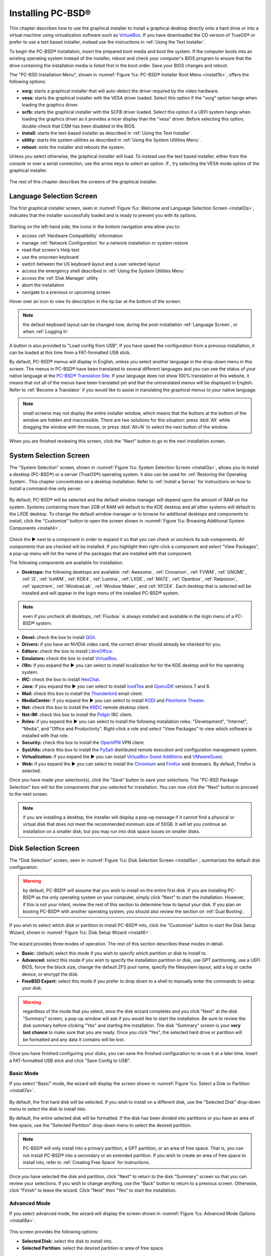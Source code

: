 .. index:: installation
.. _Installing PC-BSD®:

Installing PC-BSD®
*******************

This chapter describes how to use the graphical installer to install a graphical desktop directly onto a hard drive or into a virtual machine using virtualization software such as
`VirtualBox <https://www.virtualbox.org/>`_. If you have downloaded the CD version of TrueOS® or prefer to use a text based installer, instead use the
instructions in :ref:`Using the Text Installer`.

To begin the PC-BSD® installation, insert the prepared boot media and boot the system. If the computer boots into an existing operating system instead of the
installer, reboot and check your computer's BIOS program to ensure that the drive containing the installation media is listed first in the boot order. Save
your BIOS changes and reboot.

The "PC-BSD Installation Menu", shown in :numref:`Figure %s: PC-BSD® Installer Boot Menu <install1b>`, offers the following options:

* **xorg:** starts a graphical installer that will auto-detect the driver required by the video hardware.

* **vesa:** starts the graphical installer with the VESA driver loaded. Select this option if the "xorg" option hangs when loading the graphics driver.

* **scfb:** starts the graphical installer with the SCFB driver loaded. Select this option if a UEFI system hangs when loading the graphics driver as it provides a
  nicer display than the "vesa" driver. Before selecting this option, double-check that CSM has been disabled in the BIOS.
  
* **install:** starts the text-based installer as described in :ref:`Using the Text Installer`.

* **utility:** starts the system utilities as described in :ref:`Using the System Utilities Menu`.

* **reboot:** exits the installer and reboots the system.

Unless you select
otherwise, the graphical installer will load. To instead use the text based installer, either from the console or over a serial connection, use the arrow keys to select an option.
If , try selecting the VESA mode option of the graphical installer.

.. _install1b:

.. figure:: images/install1b.png

The rest of this chapter describes the screens of the graphical installer.

.. index:: installation
.. _Language Selection Screen:

Language Selection Screen
=========================

The first graphical installer screen, seen in :numref:`Figure %s: Welcome and Language Selection Screen <install2a>`, indicates that the installer successfully loaded and is ready to present
you with its options.

.. _install2a:

.. figure:: images/install2a.png

Starting on the left-hand side, the icons in the bottom navigation area allow you to: 

* access :ref:`Hardware Compatibility` information 

* manage :ref:`Network Configuration` for a network installation or system restore

* read that screen's Help text 

* use the onscreen keyboard 

* switch between the US keyboard layout and a user selected layout

* access the emergency shell described in :ref:`Using the System Utilities Menu`

* access the :ref:`Disk Manager` utility

* abort the installation

* navigate to a previous or upcoming screen 

Hover over an icon to view its description in the tip bar at the bottom of the screen.

.. note:: the default keyboard layout can be changed now, during the post-installation :ref:`Language Screen`, or when :ref:`Logging In`.

A button is also provided to "Load config from USB". If you have saved the configuration from a previous installation, it can be loaded at this time from a
FAT-formatted USB stick.

By default, PC-BSD® menus will display in English, unless you select another language in the drop-down menu in this screen. The menus in PC-BSD® have been
translated to several different languages and you can see the status of your native language at the `PC-BSD® Translation Site <http://translate.pcbsd.org/>`_.
If your language does not show 100% translation at this website, it means that not all of the menus have been translated yet and that the untranslated menus will
be displayed in English. Refer to :ref:`Become a Translator` if you would like to assist in translating the graphical menus to your native language.

.. note:: small screens may not display the entire installer window, which means that the buttons at the bottom of the window are hidden and inaccessible.
   There are two solutions for this situation: press :kbd:`Alt` while dragging the window with the mouse, or press :kbd:`Alt+N` to select the next button of
   the window. 

When you are finished reviewing this screen, click the "Next" button to go to the next installation screen.

.. index:: installation
.. _System Selection Screen:

System Selection Screen
=======================

The "System Selection" screen, shown in :numref:`Figure %s: System Selection Screen <install3a>`, allows you to install a desktop (PC-BSD®) or a server (TrueOS®) operating system. It also
can be used for :ref:`Restoring the Operating System`. This chapter concentrates on a desktop installation. Refer to :ref:`Install a Server` for instructions on how to
install a command-line only server.

.. _install3a: 

.. figure:: images/install3a.png

By default, PC-BSD® will be selected and the default window manager will depend upon the amount of RAM on the system. Systems containing more than 2GB of RAM
will default to the KDE desktop and all other systems will default to the LXDE desktop. To change the default window manager or to browse for additional
desktops and components to install, click the "Customize" button to open the screen shown in :numref:`Figure %s: Browsing Additional System Components <install4>`. 

.. _install4: 

.. figure:: images/install4.png

Check the ► next to a component in order to expand it so that you can check or uncheck its sub-components. All components that are checked will be
installed. If you highlight then right-click a component and select "View Packages", a pop-up menu will list the name of the packages that are installed with
that component.

The following components are available for installation.

* **Desktops:** the following desktops are available:
  :ref:`Awesome`, :ref:`Cinnamon`, :ref:`FVWM`, :ref:`GNOME`, :ref:`i3`, :ref:`IceWM`, :ref:`KDE4`,
  :ref:`Lumina`, :ref:`LXDE`, :ref:`MATE`, :ref:`Openbox`, :ref:`Ratpoison`, :ref:`spectrwm`, :ref:`WindowLab`, :ref:`Window Maker`, and
  :ref:`XFCE4`. Each desktop that is selected will be installed and will appear in the login menu of the installed PC-BSD® system.

.. note:: even if you uncheck all desktops, :ref:`Fluxbox` is always installed and available in the login menu of a PC-BSD® system.

* **Devel:** check the box to install `QGit <http://sourceforge.net/projects/qgit/>`_.

* **Drivers:** if you have an NVIDIA video card, the correct driver should already be checked for you.

* **Editors:** check the box to install `LibreOffice <http://www.libreoffice.org/>`_. 

* **Emulators:** check the box to install `VirtualBox <https://www.virtualbox.org/>`_. 

* **i18n:** if you expand the ► you can select to install localization for for the KDE desktop and for the operating system.

* **IRC:** check the box to install `HexChat <http://hexchat.github.io/>`_. 

* **Java:** if you expand the ► you can select to install `IcedTea <http://icedtea.classpath.org/wiki/IcedTea-Web>`_ and
  `OpenJDK <http://openjdk.java.net/>`_ versions 7 and 8. 

* **Mail:** check this box to install the `Thunderbird <https://www.mozilla.org/en-US/thunderbird/>`_ email client.

* **MediaCenter:** if you expand the ► you can select to install `KODI <http://kodi.tv/>`_ and `PlexHome Theater <https://plex.tv/>`_.

* **Net:** check this box to install the `KRDC <https://www.kde.org/applications/internet/krdc/>`_ remote desktop client.

* **Net-IM:** check this box to install the `Pidgin <http://www.pidgin.im/>`_ IRC client.

* **Roles:** if you expand the ► you can select to install the following installation roles: "Development", "Internet", "Media", and
  "Office and Productivity". Right-click a role and select "View Packages" to view which software is installed with that role.

* **Security:** check this box to install the `OpenVPN <https://openvpn.net/index.php/open-source.html>`_ VPN client.

* **SysUtils:** check this box to install the `PySalt <http://saltstack.com/community/>`_ distributed remote execution and configuration management
  system.

* **Virtualization:** if you expand the ► you can install `VirtualBox Guest Additions <https://www.virtualbox.org/>`_
  and `VMwareGuest <http://open-vm-tools.sourceforge.net/about.php>`_. 

* **Web:** if you expand the ► you can select to install the `Chromium <http://www.chromium.org/>`_ and `Firefox <https://www.mozilla.org/en-US/firefox/new/>`_
  web browsers. By default, Firefox is selected.

Once you have made your selection(s), click the "Save" button to save your selections. The "PC-BSD Package Selection" box will list the components that you
selected for installation. You can now click the "Next" button to proceed to the next screen.

.. note:: if you are installing a desktop, the installer will display a pop-up message if it cannot find a physical or virtual disk that does not meet the
   recommended minimum size of 50GB. It will let you continue an installation on a smaller disk, but you may run into disk space issues on smaller disks.

.. index:: installation
.. _Disk Selection Screen:

Disk Selection Screen
=====================

The "Disk Selection" screen, seen in :numref:`Figure %s: Disk Selection Screen <install5a>`, summarizes the default disk configuration.

.. _install5a:

.. figure:: images/install5a.png

.. warning:: by default, PC-BSD® will assume that you wish to install on the entire first disk. If you are installing PC-BSD® as the only operating system
   on your computer, simply click "Next" to start the installation. However, if this is not your intent, review the rest of this section to determine how to
   layout your disk. If you plan on booting PC-BSD® with another operating system, you should also review the section on :ref:`Dual Booting`.

If you wish to select which disk or partition to install PC-BSD® into, click the "Customize" button to start the Disk Setup Wizard, shown in :numref:`Figure %s: Disk Setup Wizard <install6>`. 

.. _install6: 

.. figure:: images/install6.png

The wizard provides three modes of operation. The rest of this section describes these modes in detail.

* **Basic:** (default) select this mode if you wish to specify which partition or disk to install to.

* **Advanced:** select this mode if you wish to specify the installation partition or disk, use GPT partitioning, use a UEFI BIOS, force the block size,
  change the default ZFS pool name, specify the filesystem layout, add a log or cache device, or encrypt the disk.

* **FreeBSD Expert:** select this mode if you prefer to drop down to a shell to manually enter the commands to setup your disk.

.. warning:: regardless of the mode that you select, once the disk wizard completes and you click "Next" at the disk "Summary" screen, a pop-up window will
   ask if you would like to start the installation. Be sure to review the disk summary before clicking "Yes" and starting the installation. The disk "Summary"
   screen is your **very last chance** to make sure that you are ready. Once you click "Yes", the selected hard drive or partition will be formatted and any
   data it contains will be lost.

Once you have finished configuring your disks, you can save the finished configuration to re-use it at a later time. Insert a FAT-formatted USB stick and
click "Save Config to USB".

.. index:: installation
.. _Basic Mode:

Basic Mode 
-----------

If you select "Basic" mode, the wizard will display the screen shown in :numref:`Figure %s: Select a Disk or Partition <install7a>`. 

.. _install7a:

.. figure:: images/install7a.png

By default, the first hard disk will be selected. If you wish to install on a different disk, use the "Selected Disk" drop-down menu to select the disk to
install into.

By default, the entire selected disk will be formatted. If the disk has been divided into partitions or you have an area of free space, use
the "Selected Partition" drop-down menu to select the desired partition.

.. note:: PC-BSD® will only install into a primary partition, a GPT partition, or an area of free space. That is, you can not install PC-BSD® into a secondary or an extended partition.
          If you wish to create an area of free space to install into, refer to :ref:`Creating Free Space` for instructions.

Once you have selected the disk and partition, click "Next" to return to the disk "Summary" screen so that you can review your selections. If you wish to
change anything, use the "Back" button to return to a previous screen. Otherwise, click "Finish" to leave the wizard. Click "Next" then "Yes" to start the
installation.

.. index:: installation
.. _Advanced Mode:

Advanced Mode 
--------------

If you select advanced mode, the wizard will display the screen shown in :numref:`Figure %s: Advanced Mode Options <install8a>`. 

.. _install8a:

.. figure:: images/install8a.png

This screen provides the following options: 

* **Selected Disk:** select the disk to install into.

* **Selected Partition:** select the desired partition or area of free space.

.. note:: PC-BSD® will only install into a primary partition, a GPT partition, or an area of free space. That is, you can not install PC-BSD® into a secondary or an extended partition.
          If you wish to create an area of free space to install into, refer to :ref:`Creating Free Space` for instructions.

* **Partition Scheme:**  the default of "GPT (Best for new hardware)" is a partition table layout that supports larger partition sizes than the traditional "MBR (Legacy)" layout.
  **If your installation disk/partition is larger than 2 TB, this option must be selected**. Some older motherboards do
  not support this option. If the installation fails, try again with "MBR (Legacy)" selected. When in doubt, try the default selection first. Note that this section will
  not appear if you specify a partition rather than "Use entire disk" in the "Selected Partition" drop-down menu.

* **Target Installation:** when installing to non-UEFI systems, keep the default selection of "BIOS (Legacy motherboards)". If the hardware supports UEFI, change the
  selection to "UEFI (Modern motherboards)". Note that this section will not appear if you specify a partition rather than "Use entire disk" in the "Selected Partition"
  drop-down menu.

* **Force ZFS 4k block size:** this option should only be checked if you know for sure that the disk supports 4k, even though it lies and reports its size as
  512b. Use with caution as it may cause the installation to fail.

* **ZFS pool name:** if you wish to use a pool name other than the default of *tank*, check this box and input the name of the pool.

After making your selections click "Next" to access the ZFS configuration screens. The rest of this section provides a ZFS overview and demonstrates how to
customize the ZFS layout. Note that *root* is a reserved term and can not be used as a pool name.

.. index:: ZFS
.. _ZFS Overview:

ZFS Overview 
^^^^^^^^^^^^^

ZFS is an enterprise grade file-system, which provides many features including: support for high storage capacities, high reliability, the ability to quickly
take snapshots, boot environments, continuous integrity checking and automatic repair, RAIDZ which was designed to overcome the limitations of hardware RAID,
and native NFSv4 ACLs.

If you are new to ZFS, the `Wikipedia entry on ZFS <https://en.wikipedia.org/wiki/ZFS>`_ provides an excellent starting point to learn about its features. Additionally, `FreeBSD Mastery: ZFS <http://zfsbook.com>`_ by Michael W Lucas and Allan Jude is a very helpful resource and is more specific to ZFS as it is implemented in FreeBSD.

These resources are also useful to bookmark and refer to as needed: 

* `ZFS Evil Tuning Guide <http://www.solarisinternals.com/wiki/index.php/ZFS_Evil_Tuning_Guide>`_

* `FreeBSD ZFS Tuning Guide <https://wiki.FreeBSD.org/ZFSTuningGuide>`_

* `ZFS Best Practices Guide <http://www.solarisinternals.com/wiki/index.php/ZFS_Best_Practices_Guide>`_

* `ZFS Administration Guide <http://docs.oracle.com/cd/E19253-01/819-5461/index.html>`_

* `Becoming a ZFS Ninja (video) <https://blogs.oracle.com/video/entry/becoming_a_zfs_ninja>`_

* `blog post explaining how ZFS simplifies the storage stack <https://blogs.oracle.com/bonwick/entry/rampant_layering_violation>`_

The following is a glossary of terms used by ZFS: 

**Pool:** a collection of devices that provides physical storage and data replication managed by ZFS. This pooled storage model eliminates the concept of
volumes and the associated problems of partitions, provisioning, wasted bandwidth, and stranded storage. Thousands of filesystems can draw from a common
storage pool, each one consuming only as much space as it actually needs. The combined I/O bandwidth of all devices in the pool is available to all
filesystems at all times. The
`Storage Pools Recommendations <http://www.solarisinternals.com/wiki/index.php/ZFS_Best_Practices_Guide#ZFS_Storage_Pools_Recommendations>`_ of the ZFS Best
Practices Guide provides detailed recommendations for creating the storage pool.

**Mirror:** a form of RAID where all data is mirrored onto two or more disks, creating a redundant copy should a disk fail.

**RAIDZ:** ZFS software solution that is equivalent to RAID5 in that it allows one disk to fail without losing data. Requires a minimum of 3 disks.

**RAIDZ2:** double-parity ZFS software solution that is similar to RAID6 in that it allows two disks to fail without losing data. Requires a minimum of 4
disks.

**RAIDZ3:** triple-parity ZFS software solution. RAIDZ3 offers three parity drives and can operate in degraded mode if up to three drives fail with no
restrictions on which drives can fail.

**Dataset:** once a pool is created, it can be divided into datasets. A dataset is similar to a folder in that it supports permissions. A dataset is also
similar to a filesystem in that you can set properties such as quotas and compression.

**Snapshot:** a read-only point-in-time copy of a filesystem. Snapshots can be created quickly and, if little data changes, new snapshots take up very little
space. For example, a snapshot where no files have changed takes 0MB of storage, but if you change a 10GB file it will keep a copy of both the old and the new
10GB version. Snapshots provide a clever way of keeping a history of files, should you need to recover an older copy or even a deleted file. For this reason,
many administrators take snapshots often (e.g. every 15 minutes), store them for a period of time (e.g. for a month), and store them on another system. Such a
strategy allows the administrator to roll the system back to a specific time or, if there is a catastrophic loss, an off-site snapshot can restore the system
up to the last snapshot interval (e.g. within 15 minutes of the data loss). Snapshots can be cloned or rolled back, but the files on the snapshot can not be
accessed independently.

**Clone:** a writable copy of a snapshot which can only be created on the same ZFS volume. Clones provide an extremely space-efficient way to store many
copies of mostly-shared data such as workspaces, software installations, and diskless clients. Clones do not inherit the properties of the parent dataset, but
rather inherit the properties based on where the clone is created in the ZFS pool. Because a clone initially shares all its disk space with the original
snapshot, its used property is initially zero. As changes are made to the clone, it uses more space.

**ZIL:** is effectively a filesystem journal that manages writes. The ZIL is a temporary storage area for sync writes until they are written asynchronously
to the ZFS pool. If the system has many sync writes, such as from a database server, performance can be increased by adding a dedicated log device known as a
SLOG (Secondary LOG). If the system has few sync writes, a SLOG will not speed up writes. When creating a dedicated log device, it is recommended to use a
fast SSD with a supercapacitor or a bank of capacitors that can handle writing the contents of the SSD's RAM to the SSD. If you decide to create a dedicated
log device, the SSD should be half the size of system RAM as anything larger than that is unused capacity. Note that a dedicated log device can not be shared
between ZFS pools and that the same device cannot hold both a log and a cache device.

**L2ARC:** ZFS uses a RAM cache to reduce read latency. If an SSD is dedicated as a cache device, it is known as an L2ARC and ZFS uses it to store more reads which
can increase random read performance. However, adding a cache device will not improve a system with too little RAM and will actually decrease performance as
ZFS uses RAM to track the contents of L2ARC. RAM is always faster than disks, so always add as much RAM as possible before determining if the system would
benefit from a L2ARC device. If you have a lot of applications that do large amounts of random reads on a dataset small enough to fit into the L2ARC, read
performance may be increased by adding a dedicated cache device. SSD cache devices only help if your working set is larger than system RAM, but small enough
that a significant percentage of it will fit on the SSD. Note that a dedicated L2ARC device can not be shared between ZFS pools.

.. index:: ZFS
.. _ZFS Layout:

ZFS Layout 
^^^^^^^^^^^

In "Advanced Mode", the disk setup wizard allows you to configure your ZFS layout. The initial ZFS configuration screen is seen in :numref:`Figure %s: ZFS Configuration <install9a>`. 

.. _install9a:

.. figure:: images/install9a.png

If your system contains multiple drives and you would like to use them to create a ZFS mirror or RAIDZ*, check the box "Add additional disks to zpool" which
will enable this screen. Any available disks will be listed in the box below the "ZFS Virtual Device Mode" drop-down menu. Select the desired level of redundancy,
then the desired number of disks.

.. note:: the PC-BSD® installer requires you to use entire disks (not partitions) when adding additional disks to the pool.

While ZFS will let you use disks of different sizes, this is discouraged as it will decrease storage capacity and ZFS performance.

The PC-BSD® installer supports the following ZFS configurations: 

* **mirror:** requires a minimum of 2 disks.

* **RAIDZ1:** requires a minimum of 3 disks. For best performance, a maximum of 9 disks is recommended.

* **RAIDZ2:** requires a minimum of 4 disks. For best performance, a maximum of 10 disks is recommended.

* **RAIDZ3:** requires a minimum of 5 disks. For best performance, a maximum of 11 disks is recommended.

* **stripe:** requires a minimum of 2 disks.
  **Note that a stripe does NOT provide ANY redundancy. If any disk fails in a stripe, all data in the pool is lost!**

The installer will not let you save a configuration if your system does not meet the minimum number of disks required by that configuration. As you select a
configuration, a message will indicate how many more disks you need to select.

To use multiple disks, select the type of configuration from the "ZFS Virtual Device Mode" drop-down menu, then check the box for each disk that you would
like to add to that configuration. When finished, click the "Next" button to see the screen shown in :numref:`Figure %s: Add L2ARC or ZIL <install10a>`. 

.. _install10a:

.. figure:: images/install10a.png

This screen can be used to specify an SSD to use as an L2ARC or a secondary log device. Any available devices will be listed in the boxes in this screen.
Note that a separate SSD is needed for each type of device. Refer to the descriptions for ZIL and L2ARC in the :ref:`ZFS Overview` to determine if your system
would benefit from any of these devices before adding them in this screen. When finished, click "Next" to see the screen shown in :numref:`Figure %s: Configure Encryption <install11a>`.

.. _install11a:

.. figure:: images/install11a.png

This screen can be used to configure full-disk encryption which is meant to protect the data on the disks should the system itself be lost or stolen. This
type of encryption prevents the data on the disks from being available during bootup, unless the correct passphrase is typed at the bootup screen. Once the
passphrase is accepted, the data is unencrypted and can easily be read from disk.

To configure full disk encryption, check the box "Encrypt disk with GELI". This option will be greyed out if "GPT (Best for new hardware)" is not selected as GELI
does not support MBR partitioning at this time. If needed, use the "Back" button to go back to the :ref:`Advanced Mode` screen and select the option "GPT (Best for
new hardware)". Once the "Encrypt disk with GELI" box is checked, input a good passphrase twice into the "Password" fields. This password should be long and something that you will
not forget, but hard for other users, especially those who know you, to guess.

.. warning:: if you ever forget this passphrase, you will be unable to decrypt the disks and will lose access to their data!

When finished, click "Next" to move on the screen shown in :numref:`Figure %s: Default ZFS Layout <install12a>`.

.. _install12a: 

.. figure:: images/install12a.png

Regardless of how many disks you selected for your ZFS configuration, the default layout will be the same. ZFS does not require separate partitions for
:file:`/usr`, :file:`/tmp`, or :file:`/var`. Instead, you create one ZFS partition (pool) and specify a mount for each dataset. A :file:`/boot` partition is
not mandatory with ZFS as the PC-BSD® installer puts a 64k partition at the beginning of the drive.

.. warning:: **do not remove any of the default mount points** as they are used by PC-BSD®.

You can use the "Add" button to add additional mount points. You will only be prompted for the name of the mount point as size is not limited at creation
time. Instead, the data on any mount point can continue to grow as long as space remains within the ZFS pool.

If you wish to set the swap size, click the "Swap Size" button. This will prompt you to enter a size in MB. If you have created a RAIDZ or mirror, a swap
partition of the specified size will be created on each disk and mirrored between the drives. For example, if you specify a 2048MB swap size, a 2GB swap
partition will be created on all of the specified disks, yet the total swap size will be 2GB, due to redundancy.

If you right-click any mount point, you can toggle between enabling or disabling any of the following ZFS properties.

* **atime:** when set to "on", controls whether the access time for files is updated when they are read. When set to "off", this property avoids producing
  write traffic when reading files and can result in significant performance gains, though it might confuse mailers and some other utilities.

* **canmount:** if set to "off", the filesystem can not be mounted.

* **checksum:** automatically verifies the integrity of the data stored on disks.
  **Setting this property to "off" is highly discouraged.**

* **compression:** if set to "on", automatically compresses stored data to conserve disk space.

* **exec:** if set to "off", processes can not be executed from within this filesystem.

* **setuid:** if set to "on", the set-UID bit is respected.

Once you click "Next", the wizard will show a summary of your selections. If you wish to change anything, use the “Back” button to return to a previous
screen. Otherwise, click "Finish" to leave the wizard and return to the "Disk Selection" screen.

.. index:: install
.. _FreeBSD Expert Mode:

FreeBSD Expert Mode
-------------------

If you select FreeBSD expert mode, you will be prompted to launch a terminal where you can use command line utilities such as :command:`bsdinstall` to
manually configure the partitions. When you are finished, type :command:`exit` to leave the terminal, then click "Next" to review the disk summary. If you
wish to change anything, use the "Back" button to return to a previous screen. Otherwise, click "Finish" to leave the wizard and return to the "Disk
Selection" screen.

.. index:: installation
.. _Installation Progress Screen:

Installation Progress Screen
============================

Once you select "Yes" to start the installation, a progress screen, seen in :numref:`Figure %s: nstallation Progress Screen <install13a>`, provides a progress bar and messages so that you
can watch the installation's progress.

.. _install13a:

.. figure:: images/install13a.png

How long the installation takes depends upon the speed of your hardware, the installation type you selected, and the number of components to be installed.
A typical installation takes between 15 and 30 minutes.

.. index:: installation
.. _Installation Finished Screen:

Installation Finished Screen
============================

The screen shown in :numref:`Figure %s: PC-BSD® Installation is Now Complete <install14a>` appears once the installation is complete.

.. _install14a:

.. figure:: images/install14a.png

Click the "Finish" button to reboot into your PC-BSD® installation. Wait until the installer exits before removing the installation media.
